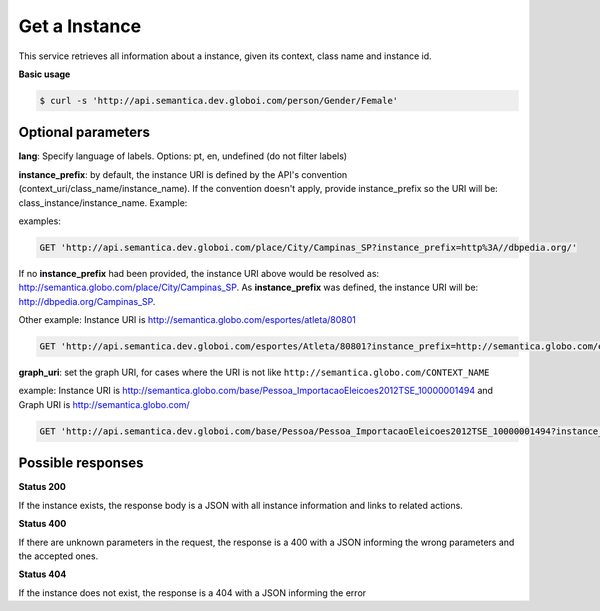 Get a Instance
==============

This service retrieves all information about a instance, given its context, class name and instance id.

**Basic usage**

.. code-block:: bash

  $ curl -s 'http://api.semantica.dev.globoi.com/person/Gender/Female'

.. program-output:: curl -s 'http://api.semantica.dev.globoi.com/person/Gender/Female' | python -mjson.tool
  :shell:

Optional parameters
-------------------

**lang**: Specify language of labels. Options: pt, en, undefined (do not filter labels)

**instance_prefix**: by default, the instance URI is defined by the API's convention (context_uri/class_name/instance_name). If the convention doesn't apply, provide instance_prefix so the URI will be: class_instance/instance_name.  Example:

examples:

.. code-block:: http

  GET 'http://api.semantica.dev.globoi.com/place/City/Campinas_SP?instance_prefix=http%3A//dbpedia.org/'

If no **instance_prefix** had been provided, the instance URI above would be resolved as: http://semantica.globo.com/place/City/Campinas_SP. As **instance_prefix** was defined, the instance URI will be: http://dbpedia.org/Campinas_SP.

Other example: Instance URI is http://semantica.globo.com/esportes/atleta/80801

.. code-block:: http

  GET 'http://api.semantica.dev.globoi.com/esportes/Atleta/80801?instance_prefix=http://semantica.globo.com/esportes/atleta/'


**graph_uri**: set the graph URI, for cases where the URI is not like ``http://semantica.globo.com/CONTEXT_NAME``

example: Instance URI is http://semantica.globo.com/base/Pessoa_ImportacaoEleicoes2012TSE_10000001494 and Graph URI is http://semantica.globo.com/

.. code-block:: http

  GET 'http://api.semantica.dev.globoi.com/base/Pessoa/Pessoa_ImportacaoEleicoes2012TSE_10000001494?instance_prefix=base&graph_uri=glb'


Possible responses
-------------------


**Status 200**

If the instance exists, the response body is a JSON with all instance information and links to related actions.

.. include :: examples/get_instance_200.rst

**Status 400**

If there are unknown parameters in the request, the response is a 400
with a JSON informing the wrong parameters and the accepted ones.

.. include :: examples/get_instance_400.rst

**Status 404**

If the instance does not exist, the response is a 404 with a JSON
informing the error

.. include :: examples/get_instance_404.rst
